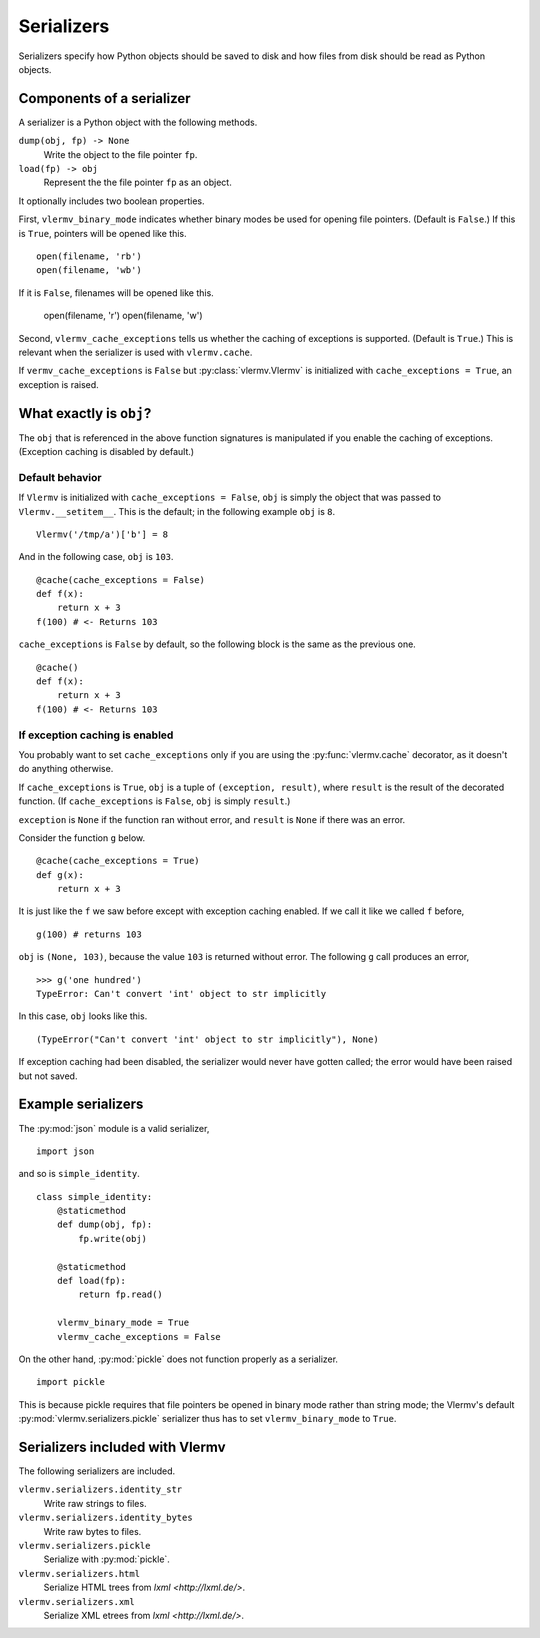 Serializers
=======================
Serializers specify how Python objects should be saved to disk and
how files from disk should be read as Python objects.

Components of a serializer
----------------------------
A serializer is a Python object with the following methods.

``dump(obj, fp) -> None``
    Write the object to the file pointer ``fp``.
``load(fp) -> obj``
    Represent the  the file pointer ``fp`` as an object.

It optionally includes two boolean properties.

First, ``vlermv_binary_mode`` indicates whether binary modes be used
for opening file pointers. (Default is ``False``.) If this is ``True``,
pointers will be opened like this. ::

    open(filename, 'rb')
    open(filename, 'wb')

If it is ``False``, filenames will be opened like this.

    open(filename, 'r')
    open(filename, 'w')

Second, ``vlermv_cache_exceptions`` tells us whether the caching of
exceptions is supported. (Default is ``True``.) This is relevant
when the serializer is used with ``vlermv.cache``.

If ``vermv_cache_exceptions`` is ``False``
but :py:class:`vlermv.Vlermv` is initialized with ``cache_exceptions = True``,
an exception is raised.

What exactly is ``obj``?
--------------------------
The ``obj`` that is referenced in the above function signatures is
manipulated if you enable the caching of exceptions. (Exception caching
is disabled by default.)

Default behavior
~~~~~~~~~~~~~~~~~~~~~~~~~~~~~~~~~~~~
If ``Vlermv`` is initialized with ``cache_exceptions = False``,
``obj`` is simply the object that was passed to ``Vlermv.__setitem__``.
This is the default; in the following example ``obj`` is ``8``. ::

    Vlermv('/tmp/a')['b'] = 8 

And in the following case, ``obj`` is ``103``. ::

    @cache(cache_exceptions = False)
    def f(x):
        return x + 3
    f(100) # <- Returns 103

``cache_exceptions`` is ``False`` by default, so the following block is
the same as the previous one. ::

    @cache()
    def f(x):
        return x + 3
    f(100) # <- Returns 103

If exception caching is enabled
~~~~~~~~~~~~~~~~~~~~~~~~~~~~~~~~~~~~
You probably want to set ``cache_exceptions`` only if you are using the
:py:func:`vlermv.cache` decorator, as it doesn't do anything otherwise.

If ``cache_exceptions`` is ``True``, ``obj`` is a tuple of ``(exception, result)``,
where ``result`` is the result of the decorated function.
(If ``cache_exceptions`` is ``False``, ``obj`` is simply ``result``.)

``exception`` is ``None`` if the function ran without error, and ``result``
is ``None`` if there was an error.

Consider the function ``g`` below. ::

    @cache(cache_exceptions = True)
    def g(x):
        return x + 3

It is just like the ``f`` we saw before except with exception caching enabled.
If we call it like we called ``f`` before, ::

    g(100) # returns 103

``obj`` is ``(None, 103)``, because the value ``103`` is returned without error.
The following ``g`` call produces an error, ::

    >>> g('one hundred')
    TypeError: Can't convert 'int' object to str implicitly

In this case, ``obj`` looks like this. ::

    (TypeError("Can't convert 'int' object to str implicitly"), None)

If exception caching had been disabled, the serializer would never have gotten
called; the error would have been raised but not saved.

Example serializers
---------------------
The :py:mod:`json` module is a valid serializer, ::

    import json

and so is ``simple_identity``. ::

    class simple_identity:
        @staticmethod
        def dump(obj, fp):
            fp.write(obj)

        @staticmethod
        def load(fp):
            return fp.read()

        vlermv_binary_mode = True
        vlermv_cache_exceptions = False

On the other hand, :py:mod:`pickle` does not function properly as a
serializer. ::

    import pickle

This is because pickle requires that file pointers be opened in binary
mode rather than string mode; the Vlermv's default
:py:mod:`vlermv.serializers.pickle` serializer thus has to set
``vlermv_binary_mode`` to ``True``.

Serializers included with Vlermv
------------------------------------
The following serializers are included.

.. py:module:: vlermv.serializers

``vlermv.serializers.identity_str``
    Write raw strings to files.
``vlermv.serializers.identity_bytes``
    Write raw bytes to files.
``vlermv.serializers.pickle``
    Serialize with :py:mod:`pickle`.
``vlermv.serializers.html``
    Serialize HTML trees from `lxml <http://lxml.de/>`.
``vlermv.serializers.xml``
    Serialize XML etrees from `lxml <http://lxml.de/>`.

